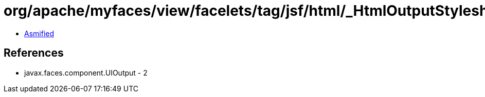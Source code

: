 = org/apache/myfaces/view/facelets/tag/jsf/html/_HtmlOutputStylesheet.class

 - link:_HtmlOutputStylesheet-asmified.java[Asmified]

== References

 - javax.faces.component.UIOutput - 2

